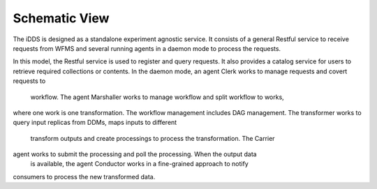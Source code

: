 Schematic View
==============

.. image:: ../../images/v2/schematic_view.png
      :alt: iDDS Schematic View

The iDDS is designed as a standalone experiment agnostic service. It consists of
a general Restful service to receive requests from WFMS and several running agents
in a daemon mode to process the requests.

In this model, the Restful service is used to register and query requests. It also
provides a catalog service for users to retrieve required collections or contents.
In the daemon mode, an agent Clerk works to manage requests and covert requests to
 workflow. The agent Marshaller works to manage workflow and split workflow to works,
where one work is one transformation. The workflow management includes DAG management.
The transformer works to query input replicas from DDMs, maps inputs to different
 transform outputs and create processings to process the transformation. The Carrier
agent works to submit the processing and poll the processing.  When the output data
 is available, the agent Conductor works in a fine-grained approach to notify
consumers to process the new transformed data.
